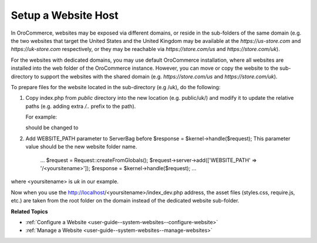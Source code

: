 .. _system-websites--prepare-to-host-a-website-in-the-domain-sub-folder:

Setup a Website Host
^^^^^^^^^^^^^^^^^^^^

In OroCommerce, websites may be exposed via different domains, or reside in the sub-folders of the same domain (e.g. the two websites that target the United States and the United Kingdom may be available at the *https://us-store.com* and *https://uk-store.com* respectively, or they may be reachable via *https://store.com/us* and *https://store.com/uk*).

For the websites with dedicated domains, you may use default OroCommerce installation, where all websites are installed into the web folder of the OroCommerce instance. However, you can move or copy the website to the sub-directory to support the websites with the shared domain (e.g. *https://store.com/us* and *https://store.com/uk*).

To prepare files for the website located in the sub-directory (e.g /uk), do the following:

1. Copy index.php from *public* directory into the new location (e.g. public/uk/) and modify it to update the relative paths (e.g. adding extra */..* prefix to the path).

   For example:

   .. code-block:: php
       :linenos:

       require_once __DIR__.'/../src/AppKernel.php';

   should be changed to

   .. code-block:: php
       :linenos:

       require_once __DIR__.'/../../src/AppKernel.php';

2. Add WEBSITE_PATH parameter to ServerBag before $response = $kernel->handle($request); This parameter value should be the new website folder name.

        ...
        $request = Request::createFromGlobals();
        $request->server->add(['WEBSITE_PATH' => '/<yoursitename>']);
        $response = $kernel->handle($request);
        ...

where <yoursitename> is *uk* in our example.

Now when you use the http://localhost/<yoursitename>/index_dev.php address, the asset files (styles.css, require.js, etc.) are taken from the root folder on the domain instead of the dedicated website sub-folder.

**Related Topics**

* :ref:`Configure a Website <user-guide--system-websites--configure-website>`
* :ref:`Manage a Website <user-guide--system-websites--manage-websites>`
